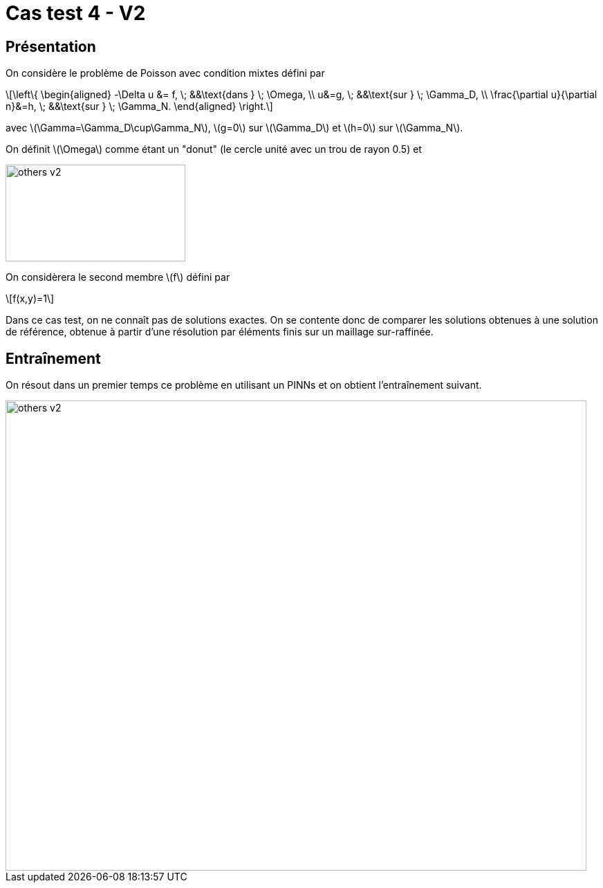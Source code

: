 :stem: latexmath
# Cas test 4 - V2
:training_dir: training/

## Présentation

On considère le problème de Poisson avec condition mixtes défini par

[stem]
++++
\left\{
\begin{aligned}
-\Delta u &= f, \; &&\text{dans } \; \Omega, \\
u&=g, \; &&\text{sur } \; \Gamma_D, \\
\frac{\partial u}{\partial n}&=h, \; &&\text{sur } \; \Gamma_N.
\end{aligned}
\right.
++++

avec stem:[\Gamma=\Gamma_D\cup\Gamma_N], stem:[g=0] sur stem:[\Gamma_D] et stem:[h=0] sur stem:[\Gamma_N].

On définit stem:[\Omega] comme étant un "donut" (le cercle unité avec un trou de rayon 0.5) et

image::bc/others_v2.png[width=260.0,height=140.0]

On considèrera le second membre stem:[f] défini par
[stem]
++++
f(x,y)=1
++++

Dans ce cas test, on ne connaît pas de solutions exactes. On se contente donc de comparer les solutions obtenues à une solution de référence, obtenue à partir d'une résolution par éléments finis sur un maillage sur-raffinée.

## Entraînement

On résout dans un premier temps ce problème en utilisant un PINNs et on obtient l'entraînement suivant.

image::{training_dir}others_v2.png[width=840.0,height=680.0]